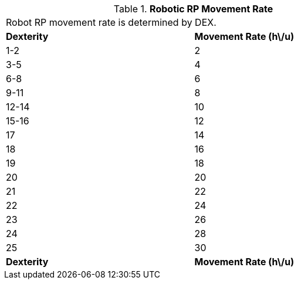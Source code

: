 // Table 11.3.5 Robotic RP Movement Rate
.*Robotic RP Movement Rate*
[width="75%",cols="2*^",frame="all", stripes="even"]
|===
2+<|Robot RP movement rate is determined by DEX.
s|Dexterity
s|Movement Rate (h\/u)

|1-2
|2

|3-5
|4

|6-8
|6

|9-11
|8

|12-14
|10

|15-16
|12

|17
|14

|18
|16

|19
|18

|20
|20

|21
|22

|22
|24

|23
|26

|24
|28

|25
|30

s|Dexterity
s|Movement Rate (h\/u)


|===
